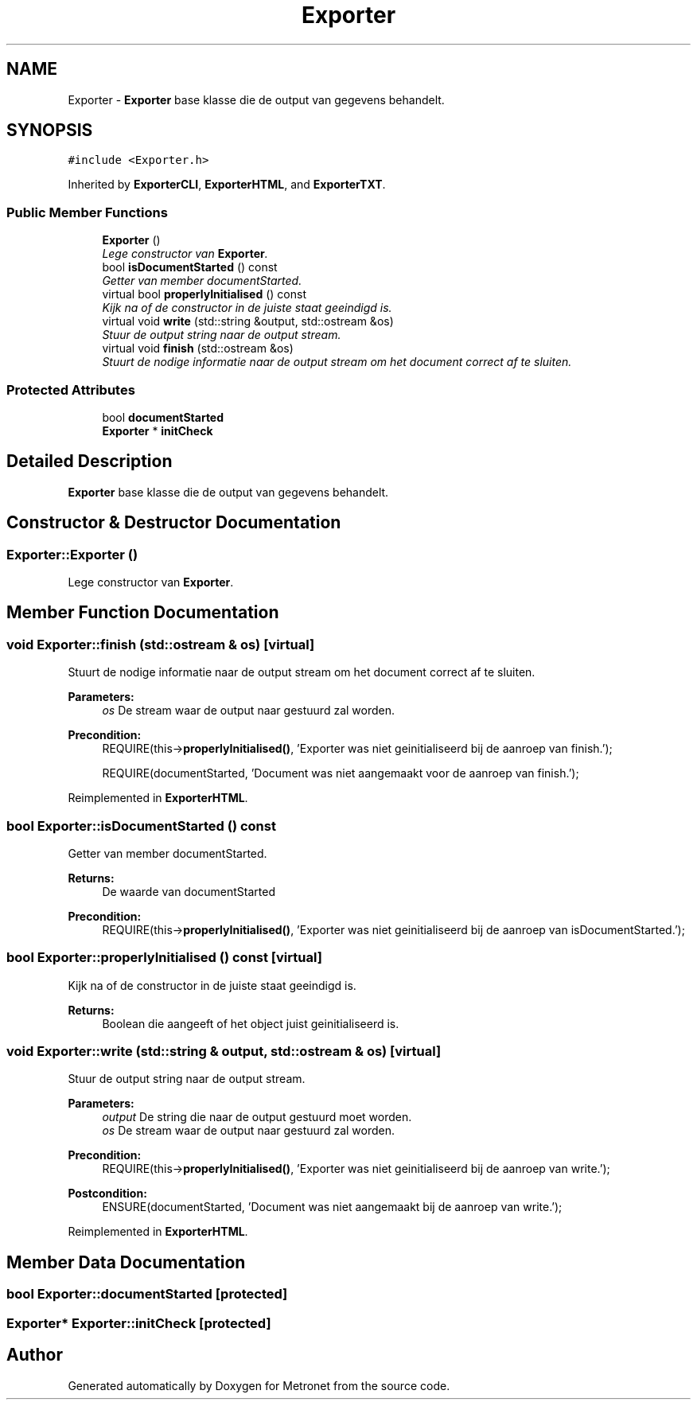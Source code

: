 .TH "Exporter" 3 "Fri Apr 28 2017" "Version 1.0" "Metronet" \" -*- nroff -*-
.ad l
.nh
.SH NAME
Exporter \- \fBExporter\fP base klasse die de output van gegevens behandelt\&.  

.SH SYNOPSIS
.br
.PP
.PP
\fC#include <Exporter\&.h>\fP
.PP
Inherited by \fBExporterCLI\fP, \fBExporterHTML\fP, and \fBExporterTXT\fP\&.
.SS "Public Member Functions"

.in +1c
.ti -1c
.RI "\fBExporter\fP ()"
.br
.RI "\fILege constructor van \fBExporter\fP\&. \fP"
.ti -1c
.RI "bool \fBisDocumentStarted\fP () const "
.br
.RI "\fIGetter van member documentStarted\&. \fP"
.ti -1c
.RI "virtual bool \fBproperlyInitialised\fP () const "
.br
.RI "\fIKijk na of de constructor in de juiste staat geeindigd is\&. \fP"
.ti -1c
.RI "virtual void \fBwrite\fP (std::string &output, std::ostream &os)"
.br
.RI "\fIStuur de output string naar de output stream\&. \fP"
.ti -1c
.RI "virtual void \fBfinish\fP (std::ostream &os)"
.br
.RI "\fIStuurt de nodige informatie naar de output stream om het document correct af te sluiten\&. \fP"
.in -1c
.SS "Protected Attributes"

.in +1c
.ti -1c
.RI "bool \fBdocumentStarted\fP"
.br
.ti -1c
.RI "\fBExporter\fP * \fBinitCheck\fP"
.br
.in -1c
.SH "Detailed Description"
.PP 
\fBExporter\fP base klasse die de output van gegevens behandelt\&. 
.SH "Constructor & Destructor Documentation"
.PP 
.SS "Exporter::Exporter ()"

.PP
Lege constructor van \fBExporter\fP\&. 
.SH "Member Function Documentation"
.PP 
.SS "void Exporter::finish (std::ostream & os)\fC [virtual]\fP"

.PP
Stuurt de nodige informatie naar de output stream om het document correct af te sluiten\&. 
.PP
\fBParameters:\fP
.RS 4
\fIos\fP De stream waar de output naar gestuurd zal worden\&. 
.RE
.PP
\fBPrecondition:\fP
.RS 4
REQUIRE(this->\fBproperlyInitialised()\fP, 'Exporter was niet geinitialiseerd bij de aanroep van finish\&.'); 
.PP
REQUIRE(documentStarted, 'Document was niet aangemaakt voor de aanroep van finish\&.'); 
.RE
.PP

.PP
Reimplemented in \fBExporterHTML\fP\&.
.SS "bool Exporter::isDocumentStarted () const"

.PP
Getter van member documentStarted\&. 
.PP
\fBReturns:\fP
.RS 4
De waarde van documentStarted 
.RE
.PP
\fBPrecondition:\fP
.RS 4
REQUIRE(this->\fBproperlyInitialised()\fP, 'Exporter was niet geinitialiseerd bij de aanroep van isDocumentStarted\&.'); 
.RE
.PP

.SS "bool Exporter::properlyInitialised () const\fC [virtual]\fP"

.PP
Kijk na of de constructor in de juiste staat geeindigd is\&. 
.PP
\fBReturns:\fP
.RS 4
Boolean die aangeeft of het object juist geinitialiseerd is\&. 
.RE
.PP

.SS "void Exporter::write (std::string & output, std::ostream & os)\fC [virtual]\fP"

.PP
Stuur de output string naar de output stream\&. 
.PP
\fBParameters:\fP
.RS 4
\fIoutput\fP De string die naar de output gestuurd moet worden\&. 
.br
\fIos\fP De stream waar de output naar gestuurd zal worden\&. 
.RE
.PP
\fBPrecondition:\fP
.RS 4
REQUIRE(this->\fBproperlyInitialised()\fP, 'Exporter was niet geinitialiseerd bij de aanroep van write\&.'); 
.RE
.PP
\fBPostcondition:\fP
.RS 4
ENSURE(documentStarted, 'Document was niet aangemaakt bij de aanroep van write\&.'); 
.RE
.PP

.PP
Reimplemented in \fBExporterHTML\fP\&.
.SH "Member Data Documentation"
.PP 
.SS "bool Exporter::documentStarted\fC [protected]\fP"

.SS "\fBExporter\fP* Exporter::initCheck\fC [protected]\fP"


.SH "Author"
.PP 
Generated automatically by Doxygen for Metronet from the source code\&.
